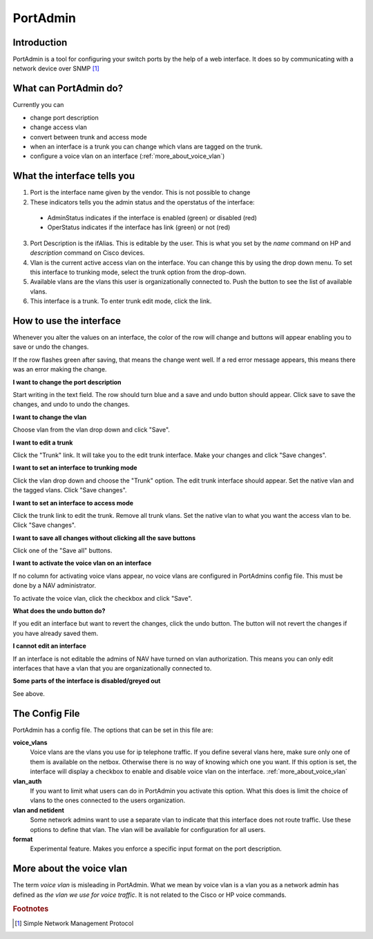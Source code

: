 ===========
 PortAdmin
===========


Introduction
============

PortAdmin is a tool for configuring your switch ports by the help of a web
interface. It does so by communicating with a network device over SNMP [#f1]_


What can PortAdmin do?
======================

Currently you can

* change port description
* change access vlan
* convert between trunk and access mode
* when an interface is a trunk you can change which vlans are tagged on the
  trunk.
* configure a voice vlan on an interface (:ref:`more_about_voice_vlan`)


What the interface tells you
============================

.. image:: portadmin-portlist.png

1. Port is the interface name given by the vendor. This is not possible to
   change
2. These indicators tells you the admin status and the operstatus of the
   interface:

  * AdminStatus indicates if the interface is enabled (green) or disabled
    (red)
  * OperStatus indicates if the interface has link (green) or not (red)

3. Port Description is the ifAlias. This is editable by the user. This is
   what you set by the `name` command on HP and `description` command on Cisco
   devices.
4. Vlan is the current active access vlan on the interface. You can change
   this by using the drop down menu. To set this interface to trunking mode,
   select the trunk option from the drop-down.
5. Available vlans are the vlans this user is organizationally connected to.
   Push the button to see the list of available vlans.
6. This interface is a trunk. To enter trunk edit mode, click the link.


How to use the interface
========================

Whenever you alter the values on an interface, the color of the row will
change and buttons will appear enabling you to save or undo the changes.

.. image:: portadmin-change.png

If the row flashes green after saving, that means the change went well. If a
red error message appears, this means there was an error making the change.


**I want to change the port description**

Start writing in the text field. The row should turn blue and a save and
undo button should appear. Click save to save the changes,
and undo to undo the changes.

**I want to change the vlan**

Choose vlan from the vlan drop down and click "Save".

**I want to edit a trunk**

Click the "Trunk" link. It will take you to the edit trunk interface. Make
your changes and click "Save changes".

**I want to set an interface to trunking mode**

Click the vlan drop down and choose the "Trunk" option. The edit trunk
interface should appear. Set the native vlan and the tagged vlans. Click
"Save changes".

**I want to set an interface to access mode**

Click the trunk link to edit the trunk. Remove all trunk vlans. Set the
native vlan to what you want the access vlan to be. Click "Save changes".

**I want to save all changes without clicking all the save buttons**

Click one of the "Save all" buttons.

**I want to activate the voice vlan on an interface**

If no column for activating voice vlans appear,
no voice vlans are configured in PortAdmins config file. This must be done
by a NAV administrator.

.. image:: portadmin-voicevlan.png

To activate the voice vlan, click the checkbox and click "Save".

**What does the undo button do?**

If you edit an interface but want to revert the changes,
click the undo button. The button will not revert the changes if you have
already saved them.

**I cannot edit an interface**

If an interface is not editable the admins of NAV have turned on vlan
authorization. This means you can only edit interfaces that have a
vlan that you are organizationally connected to.

**Some parts of the interface is disabled/greyed out**

See above.


The Config File
===============

PortAdmin has a config file. The options that can be set in this file are:

**voice_vlans**
    Voice vlans are the vlans you use for ip telephone traffic.  If
    you define several vlans here, make sure only one of them is
    available on the netbox. Otherwise there is no way of knowing
    which one you want. If this option is set, the interface will
    display a checkbox to enable and disable voice vlan on the
    interface. :ref:`more_about_voice_vlan`

**vlan_auth**
    If you want to limit what users can do in PortAdmin you activate
    this option. What this does is limit the choice of vlans to the
    ones connected to the users organization.

**vlan and netident**
    Some network admins want to use a separate vlan to indicate that
    this interface does not route traffic. Use these options to define
    that vlan.  The vlan will be available for configuration for all
    users.

**format**
    Experimental feature. Makes you enforce a specific input format on
    the port description.


.. _more_about_voice_vlan:

More about the voice vlan
=========================

The term `voice vlan` is misleading in PortAdmin. What we mean by voice vlan
is a vlan you as a network admin has defined as `the vlan we use for
voice traffic`. It is not related to the Cisco or HP voice commands.


.. rubric:: Footnotes

.. [#f1] Simple Network Management Protocol
